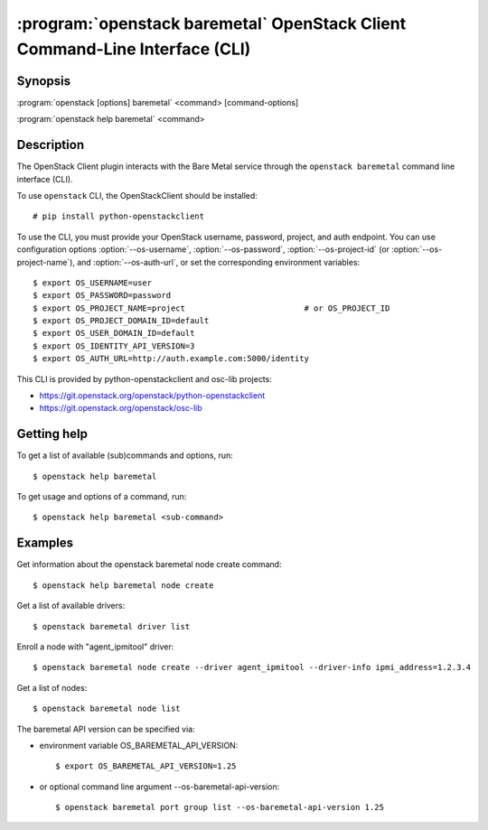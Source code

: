 ============================================================================
:program:`openstack baremetal` OpenStack Client Command-Line Interface (CLI)
============================================================================

.. program:: openstack baremetal
.. highlight:: bash

Synopsis
========

:program:`openstack [options] baremetal` <command> [command-options]

:program:`openstack help baremetal` <command>


Description
===========

The OpenStack Client plugin interacts with the Bare Metal service
through the ``openstack baremetal`` command line interface (CLI).

To use ``openstack`` CLI, the OpenStackClient should be installed::

    # pip install python-openstackclient

To use the CLI, you must provide your OpenStack username, password,
project, and auth endpoint. You can use configuration options
:option:`--os-username`, :option:`--os-password`, :option:`--os-project-id`
(or :option:`--os-project-name`), and :option:`--os-auth-url`,
or set the corresponding environment variables::

    $ export OS_USERNAME=user
    $ export OS_PASSWORD=password
    $ export OS_PROJECT_NAME=project                         # or OS_PROJECT_ID
    $ export OS_PROJECT_DOMAIN_ID=default
    $ export OS_USER_DOMAIN_ID=default
    $ export OS_IDENTITY_API_VERSION=3
    $ export OS_AUTH_URL=http://auth.example.com:5000/identity

This CLI is provided by python-openstackclient and osc-lib projects:

* https://git.openstack.org/openstack/python-openstackclient
* https://git.openstack.org/openstack/osc-lib


Getting help
============

To get a list of available (sub)commands and options, run::

    $ openstack help baremetal

To get usage and options of a command, run::

    $ openstack help baremetal <sub-command>


Examples
========

Get information about the openstack baremetal node create command::

    $ openstack help baremetal node create

Get a list of available drivers::

    $ openstack baremetal driver list

Enroll a node with "agent_ipmitool" driver::

    $ openstack baremetal node create --driver agent_ipmitool --driver-info ipmi_address=1.2.3.4

Get a list of nodes::

    $ openstack baremetal node list

The baremetal API version can be specified via:

* environment variable OS_BAREMETAL_API_VERSION::

    $ export OS_BAREMETAL_API_VERSION=1.25

* or optional command line argument --os-baremetal-api-version::

    $ openstack baremetal port group list --os-baremetal-api-version 1.25
